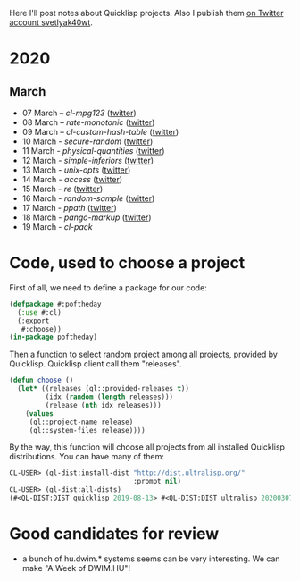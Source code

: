 # -*- encoding:utf-8 Mode: POLY-ORG;  -*- ---
#+Startup: noindent
Here I'll post notes about Quicklisp projects. Also I publish them [[https://twitter.com/search?q=%40svetlyak40wt%20%23poftheday&src=typed_query&f=live][on Twitter account svetlyak40wt]].

* 2020
** March
- 07 March – [[2020-03/0000-cl-mpg123.org][cl-mpg123]] ([[https://twitter.com/svetlyak40wt/status/1236275871989878784][twitter]])
- 08 March – [[2020-03/0001-rate-monotonic.org][rate-monotonic]] ([[https://twitter.com/svetlyak40wt/status/1236551575159607296][twitter]])
- 09 March – [[2020-03/0002-cl-custom-hash-table.org][cl-custom-hash-table]] ([[https://twitter.com/svetlyak40wt/status/1237070320206561282][twitter]])
- 10 March - [[2020-03/0003-secure-random.org][secure-random]] ([[https://twitter.com/svetlyak40wt/status/1237395451478851585][twitter]])
- 11 March - [[2020-03/0004-physical-quantities.org][physical-quantities]] ([[https://twitter.com/svetlyak40wt/status/1237719603477872640][twitter]])
- 12 March - [[2020-03/0005-simple-inferiors.org][simple-inferiors]] ([[https://twitter.com/svetlyak40wt/status/1238071476860989440][twitter]])
- 13 March - [[2020-03/0006-unix-opts.org][unix-opts]] ([[https://twitter.com/svetlyak40wt/status/1238386638088212480][twitter]])
- 14 March - [[2020-03/0007-access.org][access]] ([[https://twitter.com/svetlyak40wt/status/1238937927222255617][twitter]])
- 15 March - [[2020-03/0008-re.org][re]] ([[https://twitter.com/svetlyak40wt/status/1239110401419358210][twitter]])
- 16 March - [[2020-03/0009-random-sample.org][random-sample]] ([[https://twitter.com/svetlyak40wt/status/1239446033291194368][twitter]])
- 17 March - [[2020-03/0010-ppath.org][ppath]] ([[https://twitter.com/svetlyak40wt/status/1239943718448365569][twitter]])
- 18 March - [[2020-03/0011-pango-markup.org][pango-markup]] ([[https://twitter.com/svetlyak40wt/status/1240168844003618816][twitter]])
- 19 March - [[2020-03/0012-cl-pack.org][cl-pack]]

* Code, used to choose a project

First of all, we need to define a package for our code:

#+BEGIN_SRC lisp
(defpackage #:poftheday
  (:use #:cl)
  (:export
   #:choose))
(in-package poftheday)
#+END_SRC

Then a function to select random project among all projects, provided by
Quicklisp. Quicklisp client call them "releases".

#+BEGIN_SRC lisp
(defun choose ()
  (let* ((releases (ql::provided-releases t))
         (idx (random (length releases)))
         (release (nth idx releases)))
    (values
     (ql::project-name release)
     (ql::system-files release))))
#+END_SRC

By the way, this function will choose all projects from all installed
Quicklisp distributions. You can have many of them:

#+BEGIN_SRC lisp :load no :wrap
  CL-USER> (ql-dist:install-dist "http://dist.ultralisp.org/"
                                 :prompt nil)
  CL-USER> (ql-dist:all-dists)
  (#<QL-DIST:DIST quicklisp 2019-08-13> #<QL-DIST:DIST ultralisp 20200307123509>)
#+END_SRC

* Good candidates for review
- a bunch of hu.dwim.* systems seems can be very interesting. We can
  make "A Week of DWIM.HU"!

